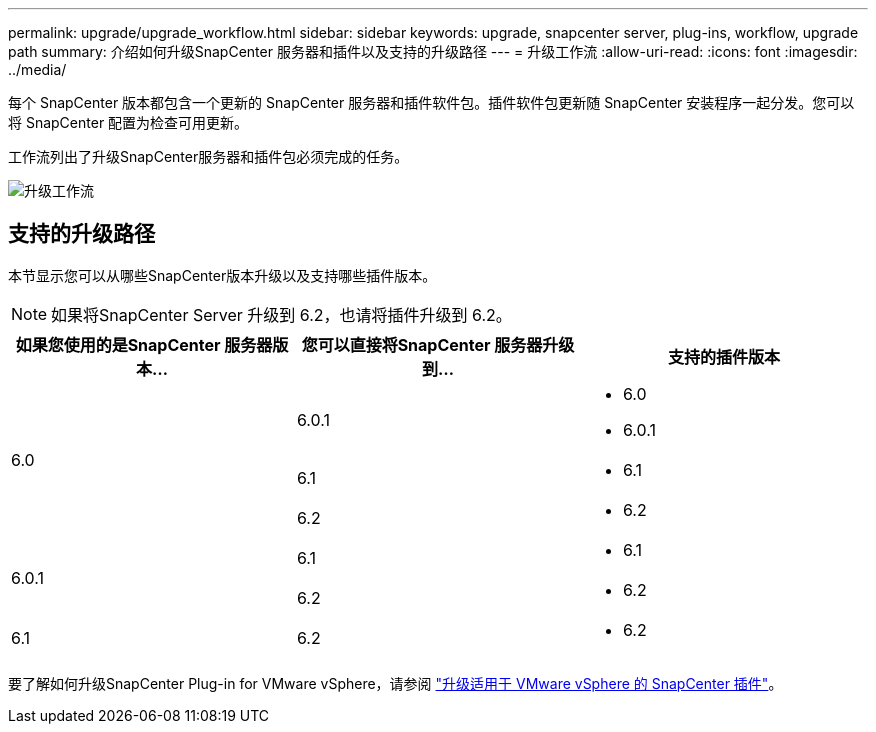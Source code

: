---
permalink: upgrade/upgrade_workflow.html 
sidebar: sidebar 
keywords: upgrade, snapcenter server, plug-ins, workflow, upgrade path 
summary: 介绍如何升级SnapCenter 服务器和插件以及支持的升级路径 
---
= 升级工作流
:allow-uri-read: 
:icons: font
:imagesdir: ../media/


[role="lead"]
每个 SnapCenter 版本都包含一个更新的 SnapCenter 服务器和插件软件包。插件软件包更新随 SnapCenter 安装程序一起分发。您可以将 SnapCenter 配置为检查可用更新。

工作流列出了升级SnapCenter服务器和插件包必须完成的任务。

image::../media/upgrade_workflow.gif[升级工作流]



== 支持的升级路径

本节显示您可以从哪些SnapCenter版本升级以及支持哪些插件版本。


NOTE: 如果将SnapCenter Server 升级到 6.2，也请将插件升级到 6.2。

|===
| 如果您使用的是SnapCenter 服务器版本... | 您可以直接将SnapCenter 服务器升级到... | 支持的插件版本 


.3+| 6.0 | 6.0.1  a| 
* 6.0
* 6.0.1




| 6.1  a| 
* 6.1




| 6.2  a| 
* 6.2




.2+| 6.0.1  a| 
6.1
 a| 
* 6.1




| 6.2  a| 
* 6.2




| 6.1 | 6.2  a| 
* 6.2


|===
要了解如何升级SnapCenter Plug-in for VMware vSphere，请参阅 https://docs.netapp.com/us-en/sc-plugin-vmware-vsphere/scpivs44_upgrade.html["升级适用于 VMware vSphere 的 SnapCenter 插件"^]。
